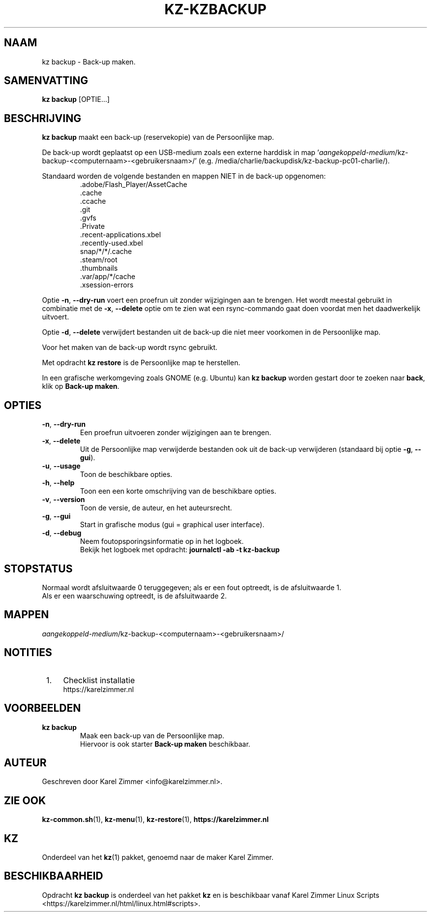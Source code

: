 .\"""""""""""""""""""""""""""""""""""""""""""""""""""""""""""""""""""""""""""""
.\" Man-pagina voor kz backup.                                                "
.\"                                                                           "
.\" Geschreven door Karel Zimmer <info@karelzimmer.nl>.                       "
.\"""""""""""""""""""""""""""""""""""""""""""""""""""""""""""""""""""""""""""""
.\"
.TH KZ-KZBACKUP 1 "" "kz 365" "KZ Handleiding"
.\"
.\"
.SH NAAM
kz backup \- Back-up maken.
.\"
.\"
.SH SAMENVATTING
.B kz backup
[OPTIE...]
.\"
.\"
.SH BESCHRIJVING
\fBkz backup\fR maakt een back-up (reservekopie) van de Persoonlijke map.
.sp
De back-up wordt geplaatst op een USB-medium zoals een externe harddisk in map\
 '\fIaangekoppeld-medium\fR/kz-backup-<computernaam>-<gebruikersnaam>/'
(e.g. /media/charlie/backupdisk/kz-backup-pc01-charlie/).
.sp
Standaard worden de volgende bestanden en mappen NIET in de back-up opgenomen:
.RS
 .adobe/Flash_Player/AssetCache
 .cache
 .ccache
 .git
 .gvfs
 .Private
 .recent-applications.xbel
 .recently-used.xbel
 snap/*/*/.cache
 .steam/root
 .thumbnails
 .var/app/*/cache
 .xsession-errors
.RE
.sp
Optie \fB-n\fR, \fB--dry-run\fR voert een proefrun uit zonder wijzigingen aan
te brengen. Het wordt meestal gebruikt in combinatie met de \fB-x\fR,
\fB--delete\fR optie om te zien wat een rsync-commando gaat doen voordat men
het daadwerkelijk uitvoert.
.sp
Optie \fB-d\fR, \fB--delete\fR verwijdert bestanden uit de back-up die niet
meer voorkomen in de Persoonlijke map.
.sp
Voor het maken van de back-up wordt rsync gebruikt.
.sp
Met opdracht \fBkz restore\fR is de Persoonlijke map te herstellen.
.sp
In een grafische werkomgeving zoals GNOME (e.g. Ubuntu) kan \fBkz backup\fR
worden gestart door te zoeken naar \fBback\fR, klik op \fBBack-up maken\fR.
.\"
.\"
.SH OPTIES
.TP
\fB-n\fR, \fB--dry-run\fR
Een proefrun uitvoeren zonder wijzigingen aan te brengen.
.TP
\fB-x\fR, \fB--delete\fR
Uit de Persoonlijke map verwijderde bestanden ook uit de back-up verwijderen
(standaard bij optie \fB-g\fR, \fB--gui\fR).
.TP
\fB-u\fR, \fB--usage\fR
Toon de beschikbare opties.
.TP
\fB-h\fR, \fB--help\fR
Toon een een korte omschrijving van de beschikbare opties.
.TP
\fB-v\fR, \fB--version\fR
Toon de versie, de auteur, en het auteursrecht.
.TP
\fB-g\fR, \fB--gui\fR
Start in grafische modus (gui = graphical user interface).
.TP
\fB-d\fR, \fB--debug\fR
Neem foutopsporingsinformatie op in het logboek.
.br
Bekijk het logboek met opdracht: \fBjournalctl -ab -t kz-backup\fR
.\"
.\"
.SH STOPSTATUS
Normaal wordt afsluitwaarde 0 teruggegeven; als er een fout optreedt, is de
afsluitwaarde 1.
.br
Als er een waarschuwing optreedt, is de afsluitwaarde 2.
.\"
.\"
.SH MAPPEN
\fIaangekoppeld-medium\fR/kz-backup-<computernaam>-<gebruikersnaam>/
.\"
.\"
.SH NOTITIES
.IP " 1." 4
Checklist installatie
.RS 4
https://karelzimmer.nl
.RE
.\"
.\"
.SH VOORBEELDEN
.sp
\fBkz backup\fR
.RS
Maak een back-up van de Persoonlijke map.
.br
Hiervoor is ook starter \fBBack-up maken\fR beschikbaar.
.RE
.\"
.\"
.SH AUTEUR
Geschreven door Karel Zimmer <info@karelzimmer.nl>.
.\"
.\"
.SH ZIE OOK
\fBkz-common.sh\fR(1),
\fBkz-menu\fR(1),
\fBkz-restore\fR(1),
\fBhttps://karelzimmer.nl\fR
.\"
.\"
.SH KZ
Onderdeel van het \fBkz\fR(1) pakket, genoemd naar de maker Karel Zimmer.
.\"
.\"
.SH BESCHIKBAARHEID
Opdracht \fBkz backup\fR is onderdeel van het pakket \fBkz\fR en is
beschikbaar vanaf Karel Zimmer Linux Scripts
<https://karelzimmer.nl/html/linux.html#scripts>.
